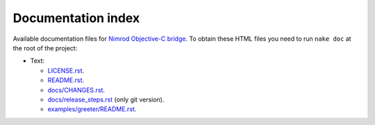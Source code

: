 ===================
Documentation index
===================

Available documentation files for `Nimrod Objective-C bridge
<https://github.com/gradha/nimrod-objective-c-bridge>`_. To obtain these HTML
files you need to run ``nake doc`` at the root of the project:

* Text:

  * `LICENSE.rst <LICENSE.rst>`_.
  * `README.rst <README.rst>`_.
  * `docs/CHANGES.rst <docs/CHANGES.rst>`_.
  * `docs/release_steps.rst <docs/release_steps.rst>`_ (only git version).
  * `examples/greeter/README.rst <examples/greeter/README.rst>`_.

